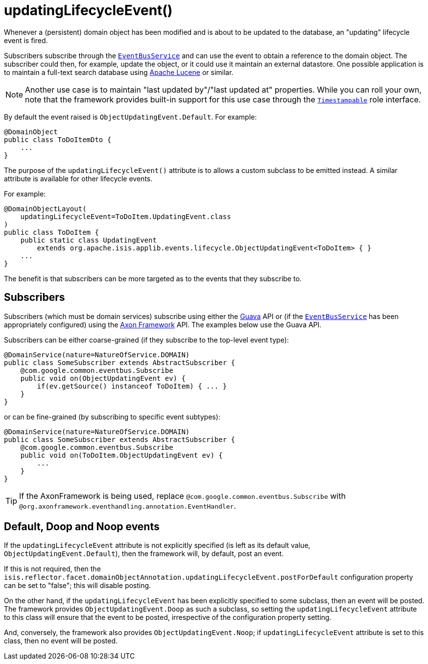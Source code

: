 [[_rgant-DomainObject_updatingLifecycleEvent]]
= updatingLifecycleEvent()
:Notice: Licensed to the Apache Software Foundation (ASF) under one or more contributor license agreements. See the NOTICE file distributed with this work for additional information regarding copyright ownership. The ASF licenses this file to you under the Apache License, Version 2.0 (the "License"); you may not use this file except in compliance with the License. You may obtain a copy of the License at. http://www.apache.org/licenses/LICENSE-2.0 . Unless required by applicable law or agreed to in writing, software distributed under the License is distributed on an "AS IS" BASIS, WITHOUT WARRANTIES OR  CONDITIONS OF ANY KIND, either express or implied. See the License for the specific language governing permissions and limitations under the License.
:_basedir: ../../
:_imagesdir: images/


Whenever a (persistent) domain object has been modified and is about to be updated to the database, an "updating"
lifecycle event is fired.

Subscribers subscribe through the xref:../rgsvc/rgsvc.adoc#_rgsvc_core-domain-api_EventBusService[`EventBusService`] and can
use the event to obtain a reference to the domain object.  The subscriber could then, for example, update the object,
or it could use it maintain an external datastore.  One possible application is to maintain a full-text search database
using link:https://lucene.apache.org/[Apache Lucene] or similar.

[NOTE]
====
Another use case is to maintain "last updated by"/"last updated at" properties.  While you can roll your own, note that
the framework provides built-in support for this use case through the
xref:../rgcms/rgcms.adoc#_rgcms_classes_roles_Timestampable[`Timestampable`] role interface.
====

By default the event raised is `ObjectUpdatingEvent.Default`. For example:

[source,java]
----
@DomainObject
public class ToDoItemDto {
    ...
}
----

The purpose of the `updatingLifecycleEvent()` attribute is to allows a custom subclass to be emitted instead.  A similar
attribute is available for other lifecycle events.

For example:

[source,java]
----
@DomainObjectLayout(
    updatingLifecycleEvent=ToDoItem.UpdatingEvent.class
)
public class ToDoItem {
    public static class UpdatingEvent
        extends org.apache.isis.applib.events.lifecycle.ObjectUpdatingEvent<ToDoItem> { }
    ...
}
----

The benefit is that subscribers can be more targeted as to the events that they subscribe to.




== Subscribers

Subscribers (which must be domain services) subscribe using either the link:https://github.com/google/guava[Guava] API
or (if the xref:../rgsvc/rgsvc.adoc#_rgsvc_core-domain-api_EventBusService[`EventBusService`] has been appropriately configured)
using the link:http://www.axonframework.org/[Axon Framework] API.  The examples below use the Guava API.

Subscribers can be either coarse-grained (if they subscribe to the top-level event type):

[source,java]
----
@DomainService(nature=NatureOfService.DOMAIN)
public class SomeSubscriber extends AbstractSubscriber {
    @com.google.common.eventbus.Subscribe
    public void on(ObjectUpdatingEvent ev) {
        if(ev.getSource() instanceof ToDoItem) { ... }
    }
}
----

or can be fine-grained (by subscribing to specific event subtypes):

[source,java]
----
@DomainService(nature=NatureOfService.DOMAIN)
public class SomeSubscriber extends AbstractSubscriber {
    @com.google.common.eventbus.Subscribe
    public void on(ToDoItem.ObjectUpdatingEvent ev) {
        ...
    }
}
----


[TIP]
====
If the AxonFramework is being used, replace `@com.google.common.eventbus.Subscribe` with `@org.axonframework.eventhandling.annotation.EventHandler`.
====





== Default, Doop and Noop events

If the `updatingLifecycleEvent` attribute is not explicitly specified (is left as its default value, `ObjectUpdatingEvent.Default`),
then the framework will, by default, post an event.

If this is not required, then the `isis.reflector.facet.domainObjectAnnotation.updatingLifecycleEvent.postForDefault`
configuration property can be set to "false"; this will disable posting.

On the other hand, if the `updatingLifecycleEvent` has been explicitly specified to some subclass, then an event will be posted.
The framework provides `ObjectUpdatingEvent.Doop` as such a subclass, so setting the `updatingLifecycleEvent` attribute to this class
will ensure that the event to be posted, irrespective of the configuration property setting.

And, conversely, the framework also provides `ObjectUpdatingEvent.Noop`; if `updatingLifecycleEvent` attribute is set to this class,
then no event will be posted.




